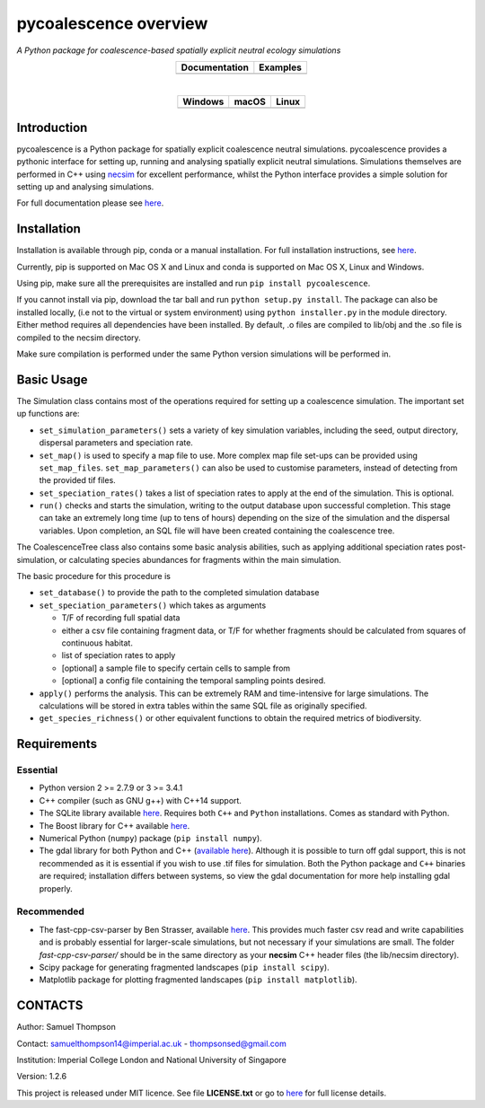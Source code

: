 pycoalescence overview
======================

*A Python package for coalescence-based spatially explicit neutral
ecology simulations*


.. list-table::
    :widths: auto
    :align: center
    :header-rows: 1

    * - Documentation
      - Examples
    * - |Documentation|_
      - |Binder|_

|

.. list-table::
    :widths: auto
    :align: center
    :header-rows: 1

    * - Windows
      - macOS
      - Linux
    * - |AppVeyorWin|_
      - |TravisCI|_
      - |CircleCI|_

.. |Documentation| image:: https://readthedocs.org/projects/pip/badge/?version=latest&style=flat
.. _Documentation: https://pycoalescence.readthedocs.io

.. |Binder| image:: https://mybinder.org/badge.svg
.. _Binder: https://mybinder.org/v2/gh/thompsonsed/pycoalescence_examples/master?filepath=%2Fhome%2Fpycoalescence_examples%2F

.. |CircleCI| image:: https://circleci.com/bb/thompsonsed/pycoalescence.svg?style=svg
.. _CircleCI: https://circleci.com/bb/thompsonsed/pycoalescence

.. |TravisCI| image:: https://travis-ci.org/pycoalescence/pycoalescence-ci.svg?branch=master
.. _TravisCI: https://travis-ci.org/pycoalescence/pycoalescence-ci

.. |AppVeyorWin| image:: https://ci.appveyor.com/api/projects/status/3qex6in9w1384f57/branch/master?svg=true
.. _AppVeyorWin: https://ci.appveyor.com/project/thompsonsed1992/pycoalescence-ci


Introduction
~~~~~~~~~~~~

pycoalescence is a Python package for spatially explicit coalescence
neutral simulations. pycoalescence provides a pythonic interface for
setting up, running and analysing spatially explicit neutral
simulations. Simulations themselves are performed in C++ using
`necsim <https://pycoalescence.readthedocs.io/en/release/necsim/necsim_library.html>`__
for excellent performance, whilst the Python interface provides a simple
solution for setting up and analysing simulations.

For full documentation please see
`here <https://pycoalescence.readthedocs.io/en/release/>`__.

Installation
~~~~~~~~~~~~

Installation is available through pip, conda or a manual installation.
For full installation instructions, see
`here <https://pycoalescence.readthedocs.io/en/release/README_pycoalescence.html#installation>`__.

Currently, pip is supported on Mac OS X and Linux and conda is supported
on Mac OS X, Linux and Windows.

Using pip, make sure all the prerequisites are installed and run
``pip install pycoalescence``.

If you cannot install via pip, download the tar ball and run
``python setup.py install``. The package can also be installed locally,
(i.e not to the virtual or system environment) using
``python installer.py`` in the module directory. Either method requires
all dependencies have been installed. By default, .o files are compiled
to lib/obj and the .so file is compiled to the necsim directory.

Make sure compilation is performed under the same Python version
simulations will be performed in.

Basic Usage
~~~~~~~~~~~

The Simulation class contains most of the operations required for
setting up a coalescence simulation. The important set up functions are:

-  ``set_simulation_parameters()`` sets a variety of key simulation
   variables, including the seed, output directory, dispersal parameters
   and speciation rate.
-  ``set_map()`` is used to specify a map file to use. More complex map
   file set-ups can be provided using ``set_map_files``.
   ``set_map_parameters()`` can also be used to customise parameters,
   instead of detecting from the provided tif files.
-  ``set_speciation_rates()`` takes a list of speciation rates to apply
   at the end of the simulation. This is optional.
-  ``run()`` checks and starts the simulation, writing to the output
   database upon successful completion. This stage can take an extremely
   long time (up to tens of hours) depending on the size of the
   simulation and the dispersal variables. Upon completion, an SQL file
   will have been created containing the coalescence tree.

The CoalescenceTree class also contains some basic analysis abilities,
such as applying additional speciation rates post-simulation, or
calculating species abundances for fragments within the main simulation.

The basic procedure for this procedure is

-  ``set_database()`` to provide the path to the completed simulation
   database
-  ``set_speciation_parameters()`` which takes as arguments

   -  T/F of recording full spatial data
   -  either a csv file containing fragment data, or T/F for whether
      fragments should be calculated from squares of continuous habitat.
   -  list of speciation rates to apply
   -  [optional] a sample file to specify certain cells to sample from
   -  [optional] a config file containing the temporal sampling points
      desired.

-  ``apply()`` performs the analysis. This can be extremely RAM and
   time-intensive for large simulations. The calculations will be stored
   in extra tables within the same SQL file as originally specified.

-  ``get_species_richness()`` or other equivalent functions to obtain the
   required metrics of biodiversity.

Requirements
~~~~~~~~~~~~

Essential
^^^^^^^^^

-  Python version 2 >= 2.7.9 or 3 >= 3.4.1
-  C++ compiler (such as GNU g++) with C++14 support.
-  The SQLite library available
   `here <https://www.sqlite.org/download.html>`__. Requires both
   ``C++`` and ``Python`` installations. Comes as standard with Python.
-  The Boost library for C++ available `here <https://www.boost.org>`__.
-  Numerical Python (``numpy``) package (``pip install numpy``).
-  The gdal library for both Python and C++ (`available
   here <https://www.gdal.org/>`__). Although it is possible to turn off
   gdal support, this is not recommended as it is essential if you wish
   to use .tif files for simulation. Both the Python package and ``C++``
   binaries are required; installation differs between systems, so view
   the gdal documentation for more help installing gdal properly.

Recommended
^^^^^^^^^^^

-  The fast-cpp-csv-parser by Ben Strasser, available
   `here <https://github.com/ben-strasser/fast-cpp-csv-parser>`__. This
   provides much faster csv read and write capabilities and is probably
   essential for larger-scale simulations, but not necessary if your
   simulations are small. The folder *fast-cpp-csv-parser/* should be in
   the same directory as your **necsim** C++ header files (the
   lib/necsim directory).

-  Scipy package for generating fragmented landscapes
   (``pip install scipy``).

-  Matplotlib package for plotting fragmented landscapes
   (``pip install matplotlib``).

CONTACTS
~~~~~~~~

Author: Samuel Thompson

Contact: samuelthompson14@imperial.ac.uk - thompsonsed@gmail.com

Institution: Imperial College London and National University of
Singapore

Version: 1.2.6

This project is released under MIT licence. See file **LICENSE.txt** or
go to `here <https://opensource.org/licenses/MIT>`__ for full license
details.
